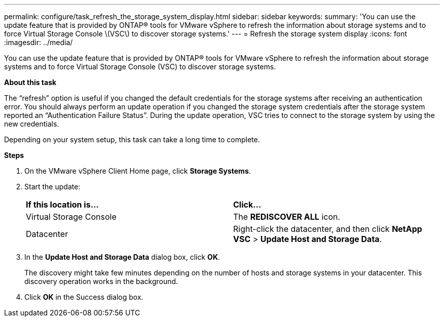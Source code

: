 ---
permalink: configure/task_refresh_the_storage_system_display.html
sidebar: sidebar
keywords:
summary: 'You can use the update feature that is provided by ONTAP® tools for VMware vSphere to refresh the information about storage systems and to force Virtual Storage Console \(VSC\) to discover storage systems.'
---
= Refresh the storage system display
:icons: font
:imagesdir: ../media/

[.lead]
You can use the update feature that is provided by ONTAP® tools for VMware vSphere to refresh the information about storage systems and to force Virtual Storage Console (VSC) to discover storage systems.

*About this task*

The "`refresh`" option is useful if you changed the default credentials for the storage systems after receiving an authentication error. You should always perform an update operation if you changed the storage system credentials after the storage system reported an "`Authentication Failure Status`". During the update operation, VSC tries to connect to the storage system by using the new credentials.

Depending on your system setup, this task can take a long time to complete.

*Steps*

. On the VMware vSphere Client Home page, click *Storage Systems*.
. Start the update:
+
|===
| *If this location is...*| *Click...*
a|
Virtual Storage Console
a|
The *REDISCOVER ALL* icon.
a|
Datacenter
a|
Right-click the datacenter, and then click *NetApp VSC* > *Update Host and Storage Data*.
|===

. In the *Update Host and Storage Data* dialog box, click *OK*.
+
The discovery might take few minutes depending on the number of hosts and storage systems in your datacenter. This discovery operation works in the background.

. Click *OK* in the Success dialog box.

